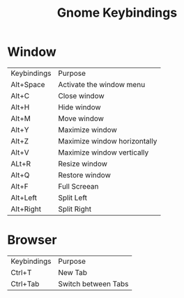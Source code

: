 #+title: Gnome Keybindings

* Window

|Keybindings| Purpose|
|Alt+Space|Activate the window menu|
|Alt+C |Close window|
|Alt+H|Hide window|
|Alt+M|Move window|
|Alt+Y| Maximize window|
|Alt+Z| Maximize window horizontally|
|Alt+V| Maximize window vertically|
|ALt+R|Resize window|
|Alt+Q|Restore window |
|Alt+F| Full Screean|
|Alt+Left|Split Left|
|Alt+Right|Split Right|


* Browser

|Keybindings| Purpose |
| Ctrl+T | New Tab |
| Ctrl+Tab | Switch between Tabs|
